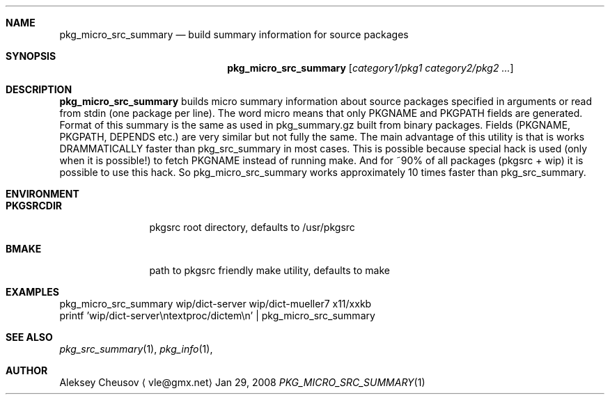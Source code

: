 .\"	$NetBSD: pkg_micro_src_summary.1,v 1.2 2008/04/05 10:32:53 cheusov Exp $
.\"
.\" Copyright (c) 2008 by Aleksey Cheusov (vle@gmx.net)
.\" Absolutely no warranty.
.\"
.Dd Jan 29, 2008
.Dt PKG_MICRO_SRC_SUMMARY 1
.Sh NAME
.Nm pkg_micro_src_summary
.Nd build summary information for source packages
.Sh SYNOPSIS
.Nm
.Op Ar category1/pkg1 category2/pkg2 ...
.Sh DESCRIPTION
.Nm
builds micro summary information about source packages specified in
arguments or read from stdin (one package per line).  The word micro
means that only PKGNAME and PKGPATH fields are generated. Format of
this summary is the same as used in pkg_summary.gz built from binary
packages. Fields (PKGNAME, PKGPATH, DEPENDS etc.) are very similar but
not fully the same. The main advantage of this utility is that is
works DRAMMATICALLY faster than pkg_src_summary in most cases.  This
is possible because special hack is used (only when it is possible!)
to fetch PKGNAME instead of running make. And for ~90% of all packages
(pkgsrc + wip) it is possible to use this hack. So
pkg_micro_src_summary works approximately 10 times faster than
pkg_src_summary.
.Sh ENVIRONMENT
.Bd -literal
.Bl -tag -width Cm
.It Cm PKGSRCDIR
pkgsrc root directory, defaults to /usr/pkgsrc
.It Cm BMAKE
path to pkgsrc friendly make utility, defaults to make
.El
.Ed
.Sh EXAMPLES
.Bd -literal
pkg_micro_src_summary wip/dict-server wip/dict-mueller7 x11/xxkb
printf 'wip/dict-server\\ntextproc/dictem\\n' | pkg_micro_src_summary
.Ed
.Sh SEE ALSO
.Xr pkg_src_summary 1 ,
.Xr pkg_info 1 ,
.Sh AUTHOR
.An Aleksey Cheusov
.Aq vle@gmx.net
